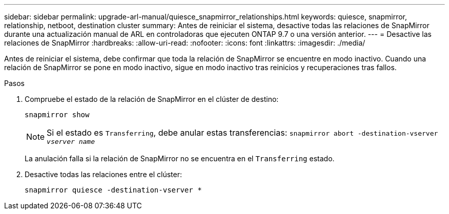 ---
sidebar: sidebar 
permalink: upgrade-arl-manual/quiesce_snapmirror_relationships.html 
keywords: quiesce, snapmirror, relationship, netboot, destination cluster 
summary: Antes de reiniciar el sistema, desactive todas las relaciones de SnapMirror durante una actualización manual de ARL en controladoras que ejecuten ONTAP 9.7 o una versión anterior. 
---
= Desactive las relaciones de SnapMirror
:hardbreaks:
:allow-uri-read: 
:nofooter: 
:icons: font
:linkattrs: 
:imagesdir: ./media/


[role="lead"]
Antes de reiniciar el sistema, debe confirmar que toda la relación de SnapMirror se encuentre en modo inactivo. Cuando una relación de SnapMirror se pone en modo inactivo, sigue en modo inactivo tras reinicios y recuperaciones tras fallos.

.Pasos
. Compruebe el estado de la relación de SnapMirror en el clúster de destino:
+
`snapmirror show`

+

NOTE: Si el estado es `Transferring`, debe anular estas transferencias:
`snapmirror abort -destination-vserver _vserver name_`

+
La anulación falla si la relación de SnapMirror no se encuentra en el `Transferring` estado.

. Desactive todas las relaciones entre el clúster:
+
`snapmirror quiesce -destination-vserver *`


